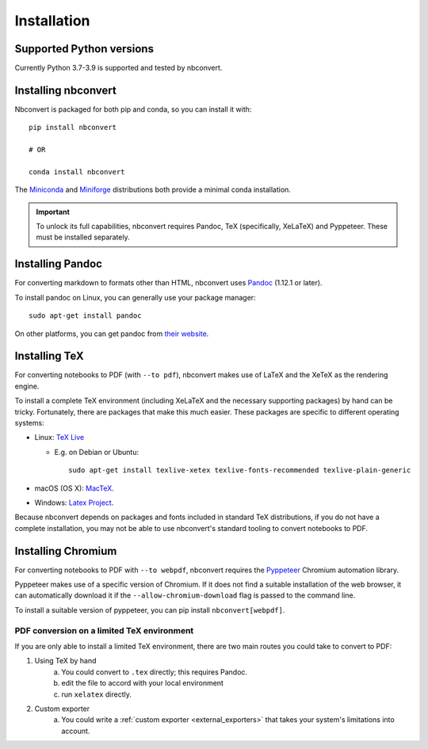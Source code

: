 .. highlight:: none

Installation
============

.. seealso::

   `Installing Jupyter <https://jupyter.readthedocs.io/en/latest/install.html>`__
     Nbconvert is part of the Jupyter ecosystem.

Supported Python versions
-------------------------

Currently Python 3.7-3.9 is supported and tested by nbconvert.

Installing nbconvert
--------------------

Nbconvert is packaged for both pip and conda, so you can install it with::

    pip install nbconvert

    # OR

    conda install nbconvert

The `Miniconda <https://docs.conda.io/en/latest/miniconda.html>`_ and `Miniforge <https://github.com/conda-forge/miniforge/>`_ distributions both provide a minimal conda installation.

.. important::

    To unlock its full capabilities, nbconvert requires Pandoc, TeX
    (specifically, XeLaTeX) and Pyppeteer. These must be installed separately.

Installing Pandoc
-----------------

For converting markdown to formats other than HTML, nbconvert uses
`Pandoc <https://pandoc.org>`_ (1.12.1 or later).

To install pandoc on Linux, you can generally use your package manager::

    sudo apt-get install pandoc

On other platforms, you can get pandoc from
`their website <https://pandoc.org/installing.html>`_.

Installing TeX
--------------

For converting notebooks to PDF (with ``--to pdf``), nbconvert makes use of LaTeX
and the XeTeX as the rendering engine.

.. versionadded:: 5.0

    We use XeTeX as the rendering engine rather than pdfTeX (as
    in earlier versions). XeTeX can access fonts through native
    operating system libraries, it has better support for OpenType
    formatted fonts and Unicode characters.

To install a complete TeX environment (including XeLaTeX and
the necessary supporting packages) by hand can be tricky.
Fortunately, there are packages that make this much easier. These
packages are specific to different operating systems:

* Linux: `TeX Live <http://tug.org/texlive/>`_

  * E.g. on Debian or Ubuntu::

        sudo apt-get install texlive-xetex texlive-fonts-recommended texlive-plain-generic

* macOS (OS X): `MacTeX <http://tug.org/mactex/>`_.
* Windows: `Latex Project <https://www.latex-project.org/get/>`_.

Because nbconvert depends on packages and fonts included in standard
TeX distributions, if you do not have a complete installation, you
may not be able to use nbconvert's standard tooling to convert
notebooks to PDF.

Installing Chromium
-------------------

For converting notebooks to PDF with ``--to webpdf``, nbconvert requires the
`Pyppeteer <https://github.com/pyppeteer/pyppeteer>`_ Chromium automation library.

Pyppeteer makes use of a specific version of Chromium. If it does not find a suitable
installation of the web browser, it can automatically download it if the ``--allow-chromium-download``
flag is passed to the command line.

To install a suitable version of pyppeteer, you can pip install ``nbconvert[webpdf]``.

PDF conversion on a limited TeX environment
^^^^^^^^^^^^^^^^^^^^^^^^^^^^^^^^^^^^^^^^^^^

If you are only able to install a limited TeX environment, there are two main routes you could take to convert to PDF:

1. Using TeX by hand
    a. You could convert to ``.tex`` directly; this requires Pandoc.
    b. edit the file to accord with your local environment
    c. run ``xelatex`` directly.
2. Custom exporter
    a. You could write a :ref:`custom exporter <external_exporters>`
       that takes your system's limitations into account.
